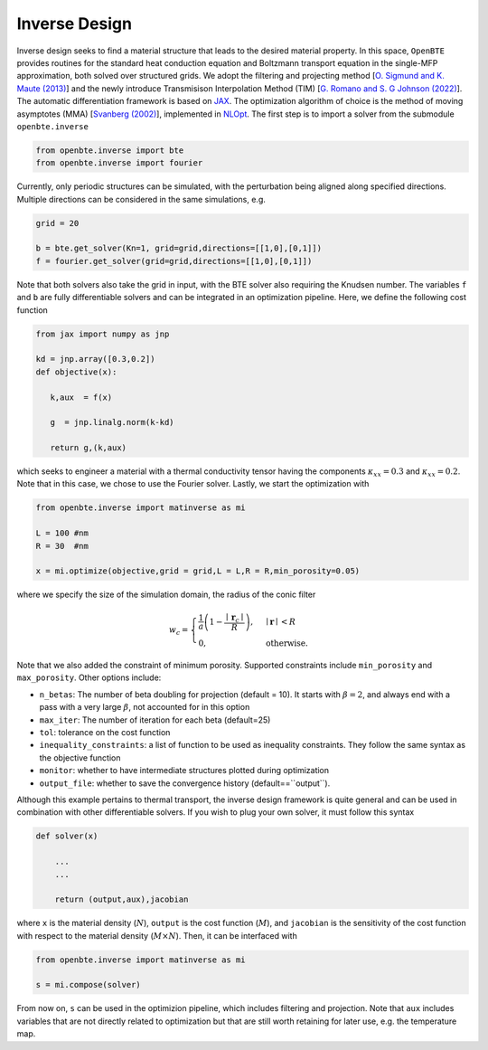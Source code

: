 Inverse Design
==============

Inverse design seeks to find a material structure that leads to the desired material property. In this space, ``OpenBTE`` provides routines for the standard heat conduction equation and Boltzmann transport equation in the single-MFP approximation, both solved over structured grids. We adopt the filtering and projecting method [`O. Sigmund and K. Maute (2013) <https://link.springer.com/article/10.1007/s00158-013-0978-6>`_] and the newly introduce Transmisison Interpolation Method (TIM) [`G. Romano and S. G Johnson (2022) <https://link.springer.com/article/10.1007/s00158-022-03392-w>`_]. The automatic differentiation framework is based on `JAX <https://github.com/google/jax>`_. The optimization algorithm of choice is the method of moving asymptotes (MMA) [`Svanberg (2002) <https://doi.org/10.1137/S1052623499362822>`_], implemented in `NLOpt <https://nlopt.readthedocs.io/en/latest/>`_. The first step is to import a solver from the submodule ``openbte.inverse``

.. code-block:: python

  from openbte.inverse import bte
  from openbte.inverse import fourier

Currently, only periodic structures can be simulated, with the perturbation being aligned along specified directions. Multiple directions can be considered in the same simulations, e.g.


.. code-block:: python

   grid = 20

   b = bte.get_solver(Kn=1, grid=grid,directions=[[1,0],[0,1]])
   f = fourier.get_solver(grid=grid,directions=[[1,0],[0,1]])


Note that both solvers also take the grid in input, with the BTE solver also requiring the Knudsen number. The variables ``f`` and ``b`` are fully differentiable solvers and can be integrated in an optimization pipeline. Here, we define the following cost function


.. code-block:: python

  from jax import numpy as jnp

  kd = jnp.array([0.3,0.2])
  def objective(x):

     k,aux  = f(x)

     g  = jnp.linalg.norm(k-kd)

     return g,(k,aux)

which seeks to engineer a material with a thermal conductivity tensor having the components :math:`\kappa_{xx}=0.3` and :math:`\kappa_{xx}=0.2`. Note that in this case, we chose to use the Fourier solver. Lastly, we start the optimization with

.. code-block:: python

   from openbte.inverse import matinverse as mi

   L = 100 #nm
   R = 30  #nm

   x = mi.optimize(objective,grid = grid,L = L,R = R,min_porosity=0.05)

where we specify the size of the simulation domain, the radius of the conic filter

.. math::

   w_c =  \begin{cases}
  \frac{1}{a}\left(1-\frac{\mid \mathbf{r}_c\mid}{R}\right),& \mid \mathbf{r} \mid <R\\
    0,              & \text{otherwise}.
  \end{cases}

Note that we also added the constraint of minimum porosity. Supported constraints include ``min_porosity`` and ``max_porosity``. Other options include:

- ``n_betas``: The number of beta doubling for projection (default = 10). It starts with :math:`\beta = 2`, and always end with a pass with a very large :math:`\beta`, not accounted for in this option
- ``max_iter``: The number of iteration for each beta (default=25)
- ``tol``: tolerance on the cost function
- ``inequality_constraints``: a list of function to be used as inequality constraints. They follow the same syntax as the objective function
- ``monitor``: whether to have intermediate structures plotted during optimization
- ``output_file``: whether to save the convergence history (default==``output``).

Although this example pertains to thermal transport, the inverse design framework is quite general and can be used in combination with other differentiable solvers. If you wish to plug your own solver, it must follow this syntax

.. code-block:: python

   def solver(x)

       ...
       ...

       return (output,aux),jacobian

where ``x`` is the material density (:math:`N`), ``output`` is the cost function (:math:`M`), and ``jacobian`` is the sensitivity of the cost function with respect to the material density (:math:`M\times N`). Then, it can be interfaced with


.. code-block:: python

   from openbte.inverse import matinverse as mi

   s = mi.compose(solver)

From now on, ``s`` can be used in the optimizion pipeline, which includes filtering and projection. Note that ``aux`` includes variables that are not directly related to optimization but that are still worth retaining for later use, e.g. the temperature map.   
       








